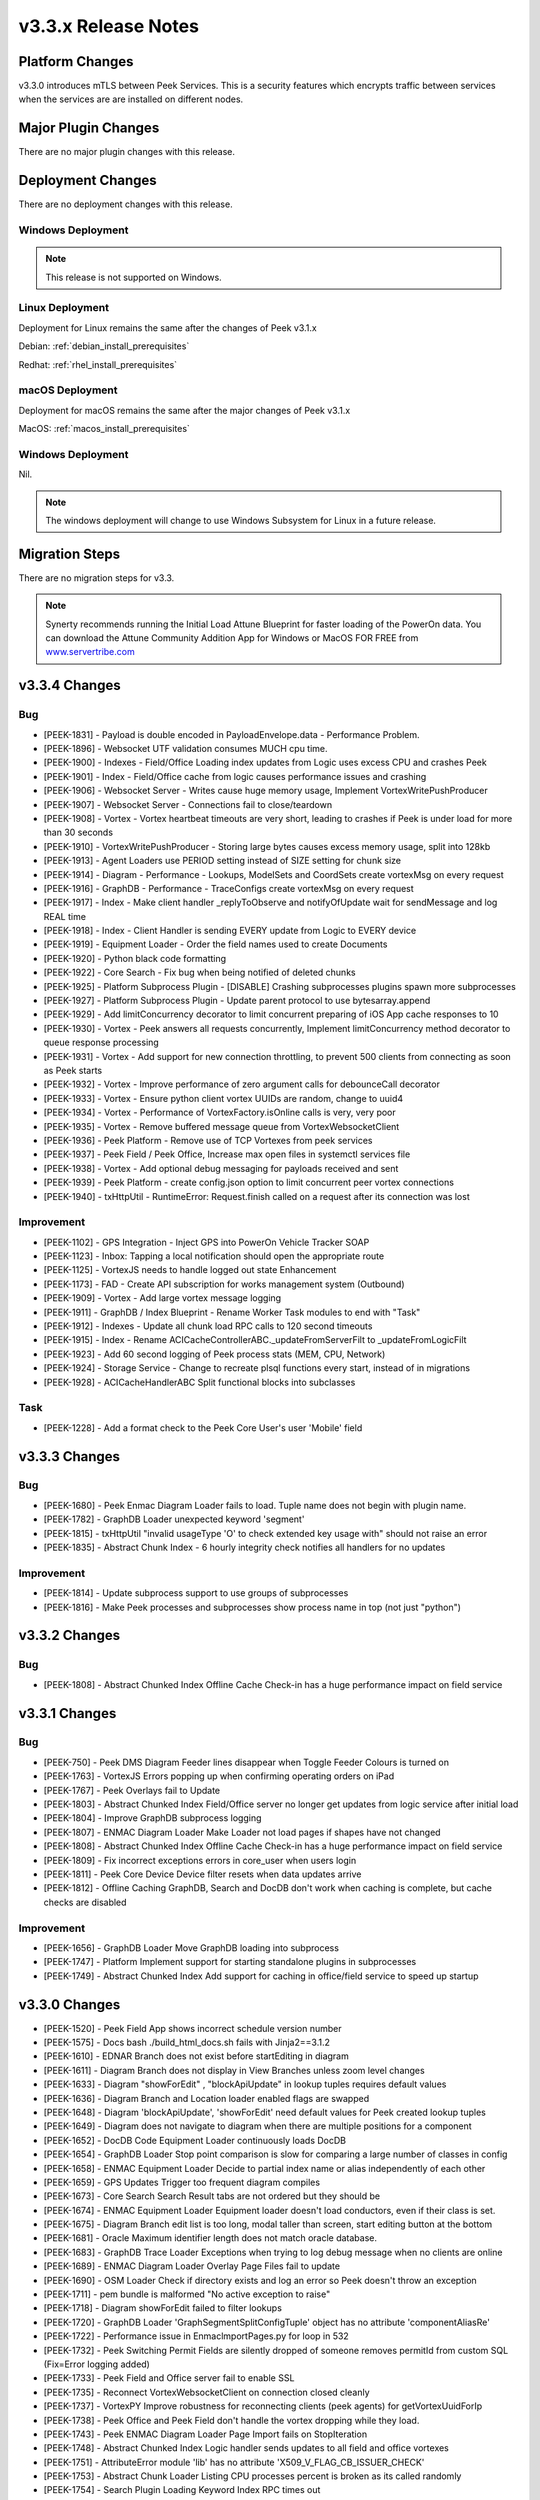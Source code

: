 .. _release_notes_v3.3.x:

====================
v3.3.x Release Notes
====================

Platform Changes
----------------

v3.3.0 introduces mTLS between Peek Services. This is a security features
which encrypts traffic between services when the services are are installed
on different nodes.

Major Plugin Changes
--------------------
There are no major plugin changes with this release.

Deployment Changes
------------------
There are no deployment changes with this release.

Windows Deployment
``````````````````

.. note:: This release is not supported on Windows.

Linux Deployment
````````````````

Deployment for Linux remains the same after the  changes of Peek v3.1.x

Debian: :ref:`debian_install_prerequisites`

Redhat: :ref:`rhel_install_prerequisites`

macOS Deployment
````````````````

Deployment for macOS remains the same after the major changes of Peek v3.1.x

MacOS: :ref:`macos_install_prerequisites`


Windows Deployment
``````````````````

Nil.

.. note:: The windows deployment will change to use Windows Subsystem for Linux
          in a future release.

Migration Steps
---------------

There are no migration steps for v3.3.

.. note:: Synerty recommends running the Initial Load Attune Blueprint for
    faster loading of the PowerOn data.
    You can download the Attune Community Addition App for Windows or MacOS FOR
    FREE from `<www.servertribe.com>`_

v3.3.4 Changes
--------------

Bug
```

* [PEEK-1831] - Payload is double encoded in PayloadEnvelope.data - Performance Problem.

* [PEEK-1896] - Websocket UTF validation consumes MUCH cpu time.

* [PEEK-1900] - Indexes - Field/Office Loading index updates from Logic uses excess CPU and crashes Peek

* [PEEK-1901] - Index - Field/Office cache from logic causes performance issues and crashing

* [PEEK-1906] - Websocket Server - Writes cause huge memory usage, Implement VortexWritePushProducer

* [PEEK-1907] - Websocket Server - Connections fail to close/teardown

* [PEEK-1908] - Vortex - Vortex heartbeat timeouts are very short, leading to crashes if Peek is under load for more than 30 seconds

* [PEEK-1910] - VortexWritePushProducer - Storing large bytes causes excess memory usage, split into 128kb

* [PEEK-1913] - Agent Loaders use PERIOD setting instead of SIZE setting for chunk size

* [PEEK-1914] - Diagram - Performance - Lookups, ModelSets and CoordSets create vortexMsg on every request

* [PEEK-1916] - GraphDB - Performance - TraceConfigs create vortexMsg on every request

* [PEEK-1917] - Index - Make client handler \_replyToObserve and notifyOfUpdate wait for sendMessage and log REAL time

* [PEEK-1918] - Index - Client Handler is sending EVERY update from Logic to EVERY device

* [PEEK-1919] - Equipment Loader - Order the field names used to create Documents

* [PEEK-1920] - Python black code formatting

* [PEEK-1922] - Core Search - Fix bug when being notified of deleted chunks

* [PEEK-1925] - Platform Subprocess Plugin - \[DISABLE\] Crashing subprocesses plugins spawn more subprocesses

* [PEEK-1927] - Platform Subprocess Plugin - Update parent protocol to use bytesarray.append

* [PEEK-1929] - Add limitConcurrency decorator to limit concurrent preparing of iOS App cache responses to 10

* [PEEK-1930] - Vortex - Peek answers all requests concurrently, Implement limitConcurrency method decorator to queue response processing

* [PEEK-1931] - Vortex - Add support for new connection throttling, to prevent 500 clients from connecting as soon as Peek starts

* [PEEK-1932] - Vortex - Improve performance of zero argument calls for debounceCall decorator

* [PEEK-1933] - Vortex - Ensure python client vortex UUIDs are random, change to uuid4

* [PEEK-1934] - Vortex - Performance of VortexFactory.isOnline calls is very, very poor

* [PEEK-1935] - Vortex - Remove buffered message queue from VortexWebsocketClient

* [PEEK-1936] - Peek Platform - Remove use of TCP Vortexes from peek services

* [PEEK-1937] - Peek Field / Peek Office, Increase max open files in systemctl services file

* [PEEK-1938] - Vortex - Add optional debug messaging for payloads received and sent

* [PEEK-1939] - Peek Platform - create config.json option to limit concurrent peer vortex connections

* [PEEK-1940] - txHttpUtil - RuntimeError: Request.finish called on a request after its connection was lost

Improvement
```````````

* [PEEK-1102] - GPS Integration - Inject GPS into PowerOn Vehicle Tracker SOAP

* [PEEK-1123] - Inbox: Tapping a local notification should open the appropriate route

* [PEEK-1125] - VortexJS needs to handle logged out state Enhancement

* [PEEK-1173] - FAD - Create API subscription for works management system \(Outbound\)

* [PEEK-1909] - Vortex - Add large vortex message logging

* [PEEK-1911] - GraphDB / Index Blueprint - Rename Worker Task modules to end with "Task"

* [PEEK-1912] - Indexes - Update all chunk load RPC calls to 120 second timeouts

* [PEEK-1915] - Index - Rename ACICacheControllerABC.\_updateFromServerFilt to \_updateFromLogicFilt

* [PEEK-1923] - Add 60 second logging of Peek process stats \(MEM, CPU, Network\)

* [PEEK-1924] - Storage Service - Change to recreate plsql functions every start, instead of in migrations

* [PEEK-1928] - ACICacheHandlerABC Split functional blocks into subclasses

Task
````

* [PEEK-1228] - Add a format check to the Peek Core User's user 'Mobile' field

v3.3.3 Changes
--------------

Bug
```

* [PEEK-1680] - Peek Enmac Diagram Loader fails to load. Tuple name does not begin with plugin name.

* [PEEK-1782] - GraphDB Loader unexpected keyword 'segment'

* [PEEK-1815] - txHttpUtil "invalid usageType 'O' to check extended key usage with" should not raise an error

* [PEEK-1835] - Abstract Chunk Index - 6 hourly integrity check notifies all handlers for no updates

Improvement
```````````

- [PEEK-1814] - Update subprocess support to use groups of subprocesses

- [PEEK-1816] - Make Peek processes and subprocesses show process name in top \(not just "python"\)


v3.3.2 Changes
--------------

Bug
```

* [PEEK-1808] - Abstract Chunked Index Offline Cache Check-in has a huge performance impact on field service

v3.3.1 Changes
--------------

Bug
```

* [PEEK-750] - Peek DMS Diagram  Feeder lines disappear when Toggle Feeder Colours is turned on

* [PEEK-1763] - VortexJS Errors popping up when confirming operating orders on iPad

* [PEEK-1767] - Peek Overlays fail to Update

* [PEEK-1803] - Abstract Chunked Index Field/Office server no longer get updates from logic service after initial load

* [PEEK-1804] - Improve GraphDB subprocess logging

* [PEEK-1807] - ENMAC Diagram Loader Make Loader not load pages if shapes have not changed

* [PEEK-1808] - Abstract Chunked Index Offline Cache Check-in has a huge performance impact on field service

* [PEEK-1809] - Fix incorrect exceptions errors in core\_user when users login

* [PEEK-1811] - Peek Core Device Device filter resets when data updates arrive

* [PEEK-1812] - Offline Caching GraphDB, Search and DocDB don't work when caching is complete, but cache checks are disabled

Improvement
```````````

* [PEEK-1656] - GraphDB Loader Move GraphDB loading into subprocess

* [PEEK-1747] - Platform Implement support for starting standalone plugins in subprocesses

* [PEEK-1749] - Abstract Chunked Index Add support for caching in office/field service to speed up startup

v3.3.0 Changes
--------------

* [PEEK-1520] - Peek Field App shows incorrect schedule version number

* [PEEK-1575] - Docs bash ./build\_html\_docs.sh fails with Jinja2==3.1.2

* [PEEK-1610] - EDNAR Branch does not exist before startEditing in diagram

* [PEEK-1611] - Diagram Branch does not display in View Branches unless zoom level changes

* [PEEK-1633] - Diagram  "showForEdit" , "blockApiUpdate" in lookup tuples requires default values

* [PEEK-1636] - Diagram Branch and Location loader enabled flags are swapped

* [PEEK-1648] - Diagram 'blockApiUpdate', 'showForEdit' need default values for Peek created lookup tuples

* [PEEK-1649] - Diagram does not navigate to diagram when there are multiple positions for a component

* [PEEK-1652] - DocDB Code Equipment Loader continuously loads DocDB

* [PEEK-1654] - GraphDB Loader Stop point comparison is slow for comparing a large number of classes in config

* [PEEK-1658] - ENMAC Equipment Loader Decide to partial index name or alias independently of each other

* [PEEK-1659] - GPS Updates Trigger too frequent diagram compiles

* [PEEK-1673] - Core Search Search Result tabs are not ordered but they should be

* [PEEK-1674] - ENMAC Equipment Loader Equipment loader doesn't load conductors, even if their class is set.

* [PEEK-1675] - Diagram Branch edit list is too long, modal taller than screen, start editing button at the bottom

* [PEEK-1681] - Oracle Maximum identifier length does not match oracle database.

* [PEEK-1683] - GraphDB Trace Loader Exceptions when trying to log debug message when no clients are online

* [PEEK-1689] - ENMAC Diagram Loader Overlay Page Files fail to update

* [PEEK-1690] - OSM Loader Check if directory exists and log an error so Peek doesn't throw an exception

* [PEEK-1711] - pem bundle is malformed "No active exception to raise"

* [PEEK-1718] - Diagram showForEdit failed to filter lookups

* [PEEK-1720] - GraphDB Loader 'GraphSegmentSplitConfigTuple' object has no attribute 'componentAliasRe'

* [PEEK-1722] - Performance issue in EnmaclmportPages.py for loop in 532

* [PEEK-1732] - Peek Switching Permit Fields are silently dropped of someone removes permitId from custom SQL \(Fix=Error logging added\)

* [PEEK-1733] - Peek Field and Office server fail to enable SSL

* [PEEK-1735] - Reconnect VortexWebsocketClient on connection closed cleanly

* [PEEK-1737] - VortexPY Improve robustness for reconnecting clients \(peek agents\) for getVortexUuidForIp

* [PEEK-1738] - Peek Office and Peek Field don't handle the vortex dropping while they load.

* [PEEK-1743] - Peek ENMAC Diagram Loader Page Import fails on StopIteration

* [PEEK-1748] - Abstract Chunked Index Logic handler sends updates to all field and office vortexes

* [PEEK-1751] - AttributeError module 'lib' has no attribute 'X509\_V\_FLAG\_CB\_ISSUER\_CHECK'

* [PEEK-1753] - Abstract Chunk Loader Listing CPU processes percent is broken as its called randomly

* [PEEK-1754] - Search Plugin Loading Keyword Index RPC times out

* [PEEK-1755] - VortexPY Websocket reconnect doesn't set \_closed = False

* [PEEK-1756] - VortexPY Websocket client/server don't handle tcp reconnect for same vortex

Improvement
```````````

* [PEEK-1653] - ENMAC Diagram loader Improve diagram loader to load pages in subprocesses

* [PEEK-1655] - Diagram Loader Add support for filtering out layers during import

* [PEEK-1656] - GraphDB Loader Move GraphDB loading into subprocess

* [PEEK-1699] - ENMAC Diagram Loader Add Component Class Name loading

* [PEEK-1721] - Add pyspy to synerty-peek dependencies

* [PEEK-1747] - Platform Implement support for starting standalone plugins in subprocesses

* [PEEK-1750] - VortexPY Add py support for TupleStorage \(in sqlite\)

Task
````

* [PEEK-1664] - Update DocDB Admin and user documentation.